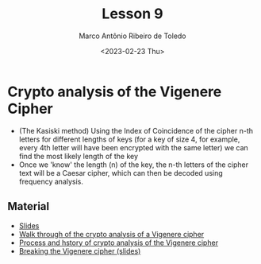 #+title: Lesson 9
#+AUTHOR: Marco Antônio Ribeiro de Toledo
#+DATE: <2023-02-23 Thu>

* Crypto analysis of the Vigenere Cipher
+ (The Kasiski method) Using the Index of Coincidence of the cipher n-th letters for different lengths of keys (for a key of size 4, for example, every 4th letter will have been encrypted with the same letter) we can find the most likely length of the key
+ Once we 'know' the length (n) of the key, the n-th letters of the cipher text will be a Caesar cipher, which can then be decoded using frequency analysis.
** Material
- [[file:Lesson9.pptx][Slides]]
- [[http://practicalcryptography.com/cryptanalysis/stochastic-searching/cryptanalysis-vigenere-cipher/][Walk through of the crypto analysis of a Vigenere cipher]]
- [[file:section 12 vigenere cryptanalysis.pdf][Process and hstory of crypto analysis of the Vigenere cipher]]
- [[file:Lesson10.pptx][Breaking the Vigenere cipher (slides)]]
